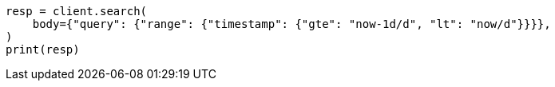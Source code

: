 // query-dsl/range-query.asciidoc:157

[source, python]
----
resp = client.search(
    body={"query": {"range": {"timestamp": {"gte": "now-1d/d", "lt": "now/d"}}}},
)
print(resp)
----